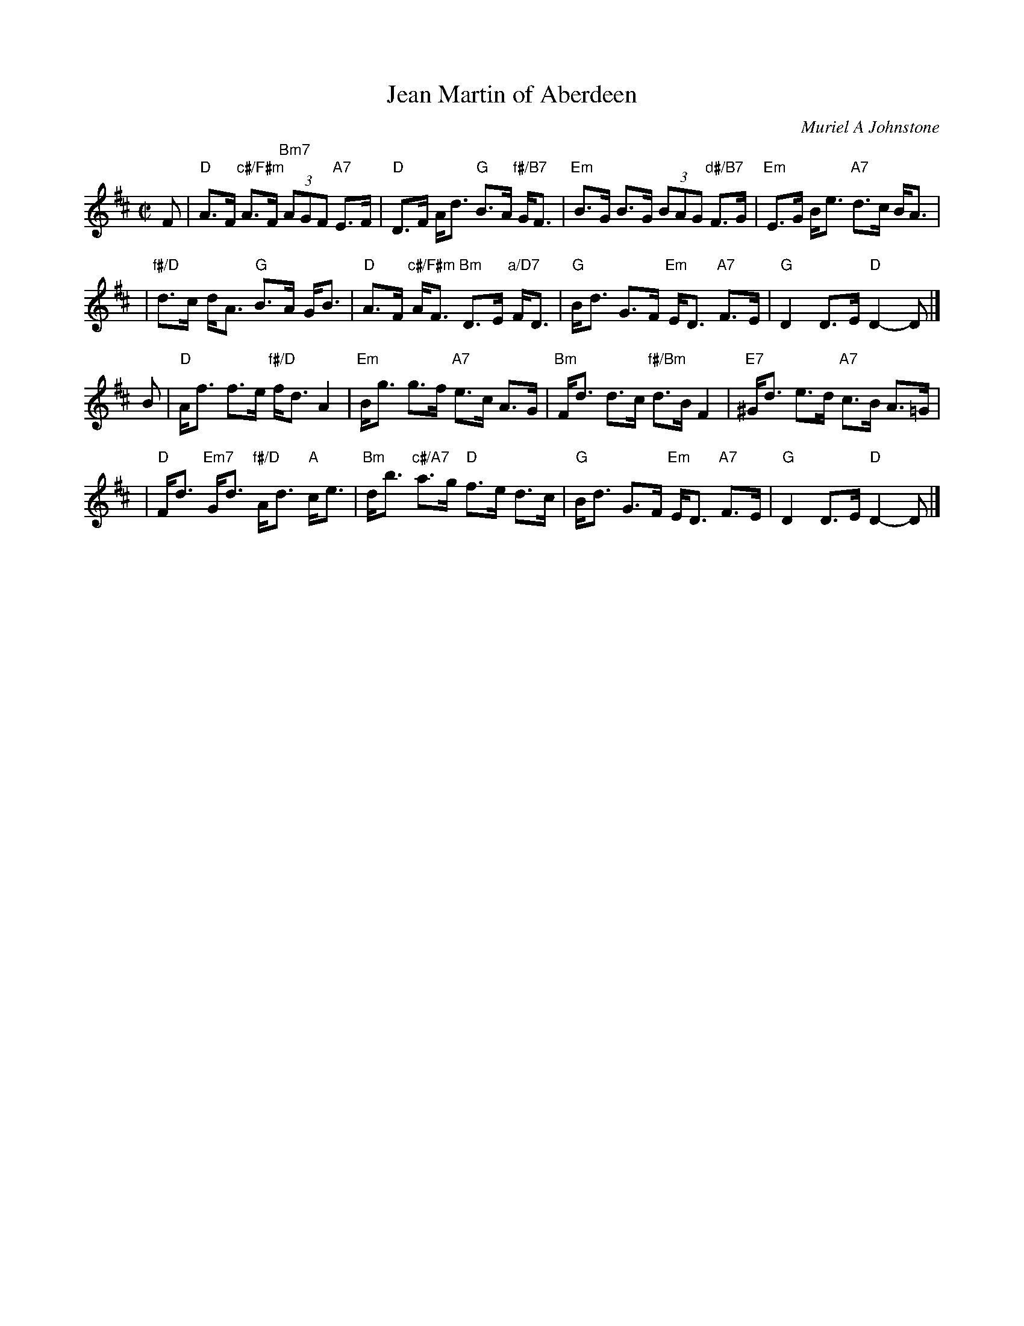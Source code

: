 X: 2
T: Jean Martin of Aberdeen
C: Muriel A Johnstone
R: reel
Z: 2008 John Chambers <jc:trillian.mit.edu>
S: RSCDS leaflet "Three for 2006"
N: Written for the dance of the same name
M: C|
L: 1/8
K: D
F \
| "D"A>F "c#/F#m"A>F "Bm7"(3AGF "A7"E>F | "D"D>F A<d "G"B>A "f#/B7"G<F \
| "Em"B>G B>G (3BAG "d#/B7"F>G | "Em"E>G B<e "A7"d>c B<A |
| "f#/D"d>c d<A "G"B>A G<B | "D"A>F "c#/F#m"A<F "Bm"D>E "a/D7"F<D \
| "G"B<d G>F "Em"E<D "A7"F>E | "G"D2 D>E "D"D2- D |]
B \
| "D"A<f f>e "f#/D"f<d A2 | "Em"B<g g>f "A7"e>c A>G \
| "Bm"F<d d>c "f#/Bm"d>B F2 | "E7"^G<d e>d "A7"c>B A>=G |
| "D"F<d "Em7"G<d "f#/D"A<d "A"c<e | "Bm"d<b "c#/A7"a>g "D"f>e d>c \
| "G"B<d G>F "Em"E<D "A7"F>E | "G"D2 D>E "D"D2- D |]
